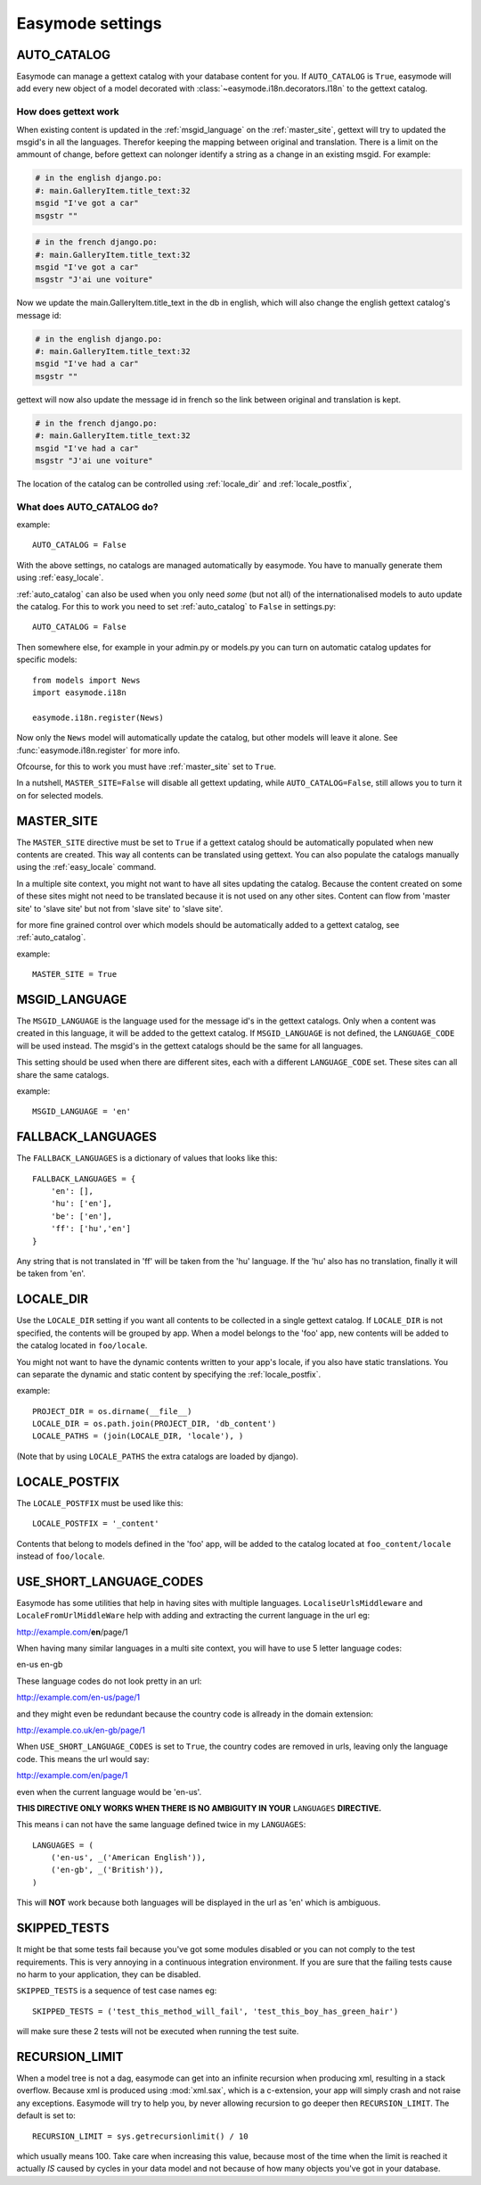 Easymode settings
=================

.. _auto_catalog:

AUTO_CATALOG
------------

Easymode can manage a gettext catalog with your database content for you.
If ``AUTO_CATALOG`` is ``True``, easymode will add every new object of a
model decorated with :class:`~easymode.i18n.decorators.I18n` to the gettext
catalog. 

How does gettext work
~~~~~~~~~~~~~~~~~~~~~

When existing content is updated in the :ref:`msgid_language` on the
:ref:`master_site`, gettext will try to updated the msgid's in all the languages.
Therefor keeping the mapping between original and translation. There is a limit 
on the ammount of change, before gettext can nolonger identify a string as a 
change in an existing msgid. For example:

.. code-block:: po

    # in the english django.po:
    #: main.GalleryItem.title_text:32
    msgid "I've got a car"
    msgstr ""

.. code-block:: po

    # in the french django.po:
    #: main.GalleryItem.title_text:32
    msgid "I've got a car"
    msgstr "J'ai une voiture"
    
Now we update the main.GalleryItem.title_text in the db in english,
which will also change the english gettext catalog's message id:

.. code-block:: po
    
    # in the english django.po:
    #: main.GalleryItem.title_text:32
    msgid "I've had a car"
    msgstr ""
    
gettext will now also update the message id in french so the link
between original and translation is kept.

.. code-block:: po
    
    # in the french django.po:
    #: main.GalleryItem.title_text:32
    msgid "I've had a car"
    msgstr "J'ai une voiture"
    

The location of the catalog can be controlled using :ref:`locale_dir` and
:ref:`locale_postfix`,

What does AUTO_CATALOG do?
~~~~~~~~~~~~~~~~~~~~~~~~~~

example::

    AUTO_CATALOG = False

With the above settings, no catalogs are managed automatically by easymode. You 
have to manually generate them using :ref:`easy_locale`.

:ref:`auto_catalog` can also be used when you only need *some* (but not all) 
of the internationalised models to auto update the catalog. For this to work
you need to set :ref:`auto_catalog` to ``False`` in settings.py::

    AUTO_CATALOG = False

Then somewhere else, for example in your admin.py or models.py you can turn on
automatic catalog updates for specific models::

    from models import News
    import easymode.i18n
    
    easymode.i18n.register(News)

Now only the ``News`` model will automatically update the catalog, but other models will
leave it alone. See :func:`easymode.i18n.register` for more info.

Ofcourse, for this to work you must have :ref:`master_site` set to ``True``.

In a nutshell, ``MASTER_SITE=False`` will disable all gettext updating, while ``AUTO_CATALOG=False``,
still allows you to turn it on for selected models.

.. _master_site:

MASTER_SITE
-----------

The ``MASTER_SITE`` directive must be set to ``True`` if a gettext catalog 
should be automatically populated when new contents are created. This way all 
contents can be translated using gettext. You can also populate the catalogs
manually using the :ref:`easy_locale` command.

In a multiple site context, you might not want to have all sites updating the
catalog. Because the content created on some of these sites might not need to
be translated because it is not used on any other sites. Content can flow from
'master site' to 'slave site' but not from 'slave site' to 'slave site'.

for more fine grained control over which models should be automatically added
to a gettext catalog, see :ref:`auto_catalog`.

example::

    MASTER_SITE = True

.. _msgid_language:

MSGID_LANGUAGE
--------------

The ``MSGID_LANGUAGE`` is the language used for the message id's in the gettext
catalogs. Only when a content was created in this language, it will be added to
the gettext catalog. If ``MSGID_LANGUAGE`` is not defined, the ``LANGUAGE_CODE``
will be used instead. The msgid's in the gettext catalogs should be the same for 
all languages.

This setting should be used when there are different sites, each with a different 
``LANGUAGE_CODE`` set. These sites can all share the same catalogs.

example::
    
    MSGID_LANGUAGE = 'en'

.. _fallback_langugaes:

FALLBACK_LANGUAGES
------------------

The ``FALLBACK_LANGUAGES`` is a dictionary of values that looks like this::

    FALLBACK_LANGUAGES = {
        'en': [],
        'hu': ['en'],
        'be': ['en'],
        'ff': ['hu','en']
    }

Any string that is not translated in 'ff' will be taken from the 'hu' language.
If the 'hu' also has no translation, finally it will be taken from 'en'.

.. _locale_dir:

LOCALE_DIR
----------

Use the ``LOCALE_DIR`` setting if you want all contents to be collected in a
single gettext catalog. If ``LOCALE_DIR`` is not specified, the contents will
be grouped by app. When a model belongs to the 'foo' app, new contents will be
added to the catalog located in ``foo/locale``.

You might not want to have the dynamic contents written to your app's locale, 
if you also have static translations. You can separate the dynamic and static
content by specifying the :ref:`locale_postfix`.

example::

    PROJECT_DIR = os.dirname(__file__)
    LOCALE_DIR = os.path.join(PROJECT_DIR, 'db_content')
    LOCALE_PATHS = (join(LOCALE_DIR, 'locale'), )

(Note that by using ``LOCALE_PATHS`` the extra catalogs are loaded by django).
    
.. _locale_postfix:

LOCALE_POSTFIX
--------------

The ``LOCALE_POSTFIX`` must be used like this::

    LOCALE_POSTFIX = '_content'

Contents that belong to models defined in the 'foo' app, will be added to the catalog
located at ``foo_content/locale`` instead of ``foo/locale``.

.. _short_language_codes:

USE_SHORT_LANGUAGE_CODES
------------------------

Easymode has some utilities that help in having sites with multiple languages.
``LocaliseUrlsMiddleware`` and ``LocaleFromUrlMiddleWare`` help with adding 
and extracting the current language in the url eg:

http://example.com/**en**/page/1

When having many similar languages in a multi site context, you will have to
use 5 letter language codes:

en-us
en-gb

These language codes do not look pretty in an url:

http://example.com/en-us/page/1

and they might even be redundant because the country code is allready in the domain
extension:

http://example.co.uk/en-gb/page/1

When ``USE_SHORT_LANGUAGE_CODES`` is set to ``True``, the country codes are removed in
urls, leaving only the language code. This means the url would say:

http://example.com/en/page/1

even when the current language would be 'en-us'.

**THIS DIRECTIVE ONLY WORKS WHEN THERE IS NO AMBIGUITY IN YOUR** ``LANGUAGES`` **DIRECTIVE.**

This means i can not have the same language defined twice in my ``LANGUAGES``::

    LANGUAGES = (
        ('en-us', _('American English')),
        ('en-gb', _('British')),
    )

This will **NOT** work because both languages will be displayed in the url as 'en' which is
ambiguous.

SKIPPED_TESTS
-------------

It might be that some tests fail because you've got some modules disabled or you can not comply
to the test requirements. This is very annoying in a continuous integration environment. If you
are sure that the failing tests cause no harm to your application, they can be disabled.

``SKIPPED_TESTS`` is a sequence of test case names eg::

    SKIPPED_TESTS = ('test_this_method_will_fail', 'test_this_boy_has_green_hair')

will make sure these 2 tests will not be executed when running the test suite.

.. _recursion_limit:

RECURSION_LIMIT
---------------

When a model tree is not a dag, easymode can get into an infinite recursion when producing
xml, resulting in a stack overflow. Because xml is produced using :mod:`xml.sax`, which is 
a c-extension, your app will simply crash and not raise any exceptions. Easymode will try 
to help you, by never allowing recursion to go deeper then ``RECURSION_LIMIT``. The default 
is set to::

    RECURSION_LIMIT = sys.getrecursionlimit() / 10

which usually means 100. Take care when increasing this value, because most of the time when
the limit is reached it actually *IS* caused by cycles in your data model and not because of
how many objects you've got in your database.
